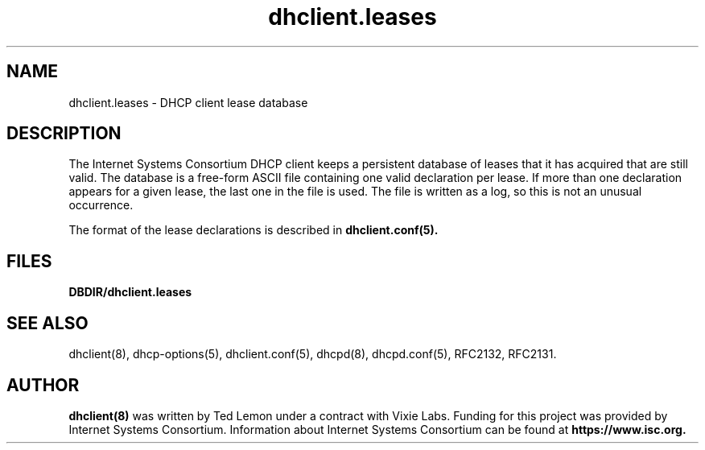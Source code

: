 .\"	$NetBSD: dhclient.leases.5,v 1.1.1.2.10.2 2014/05/22 15:44:31 yamt Exp $
.\"
.\"	Id: dhclient.leases.5,v 1.5.24.3 2011/02/23 23:52:21 sar Exp 
.\"
.\" Copyright (c) 2009-2011 by Internet Systems Consortium, Inc. ("ISC")
.\" Copyright (c) 2004 by Internet Systems Consortium, Inc. ("ISC")
.\" Copyright (c) 1997-2003 by Internet Software Consortium
.\"
.\" Permission to use, copy, modify, and distribute this software for any
.\" purpose with or without fee is hereby granted, provided that the above
.\" copyright notice and this permission notice appear in all copies.
.\"
.\" THE SOFTWARE IS PROVIDED "AS IS" AND ISC DISCLAIMS ALL WARRANTIES
.\" WITH REGARD TO THIS SOFTWARE INCLUDING ALL IMPLIED WARRANTIES OF
.\" MERCHANTABILITY AND FITNESS.  IN NO EVENT SHALL ISC BE LIABLE FOR
.\" ANY SPECIAL, DIRECT, INDIRECT, OR CONSEQUENTIAL DAMAGES OR ANY DAMAGES
.\" WHATSOEVER RESULTING FROM LOSS OF USE, DATA OR PROFITS, WHETHER IN AN
.\" ACTION OF CONTRACT, NEGLIGENCE OR OTHER TORTIOUS ACTION, ARISING OUT
.\" OF OR IN CONNECTION WITH THE USE OR PERFORMANCE OF THIS SOFTWARE.
.\"
.\"   Internet Systems Consortium, Inc.
.\"   950 Charter Street
.\"   Redwood City, CA 94063
.\"   <info@isc.org>
.\"   https://www.isc.org/
.\"
.\" This software has been written for Internet Systems Consortium
.\" by Ted Lemon in cooperation with Vixie Enterprises.
.\"
.\" Support and other services are available for ISC products - see
.\" https://www.isc.org for more information or to learn more about ISC.
.\"
.\" Id: dhclient.leases.5,v 1.5.24.3 2011/02/23 23:52:21 sar Exp 
.\"
.TH dhclient.leases 5
.SH NAME
dhclient.leases - DHCP client lease database
.SH DESCRIPTION
The Internet Systems Consortium DHCP client keeps a persistent
database of leases that it has acquired that are still valid.   The
database is a free-form ASCII file containing one valid declaration
per lease.   If more than one declaration appears for a given lease,
the last one in the file is used.   The file is written as a log, so
this is not an unusual occurrence.
.PP
The format of the lease declarations is described in
.B dhclient.conf(5).
.SH FILES
.B DBDIR/dhclient.leases
.SH SEE ALSO
dhclient(8), dhcp-options(5), dhclient.conf(5), dhcpd(8),
dhcpd.conf(5), RFC2132, RFC2131.
.SH AUTHOR
.B dhclient(8)
was written by Ted Lemon
under a contract with Vixie Labs.   Funding
for this project was provided by Internet Systems Consortium.
Information about Internet Systems Consortium can be found at
.B https://www.isc.org.
